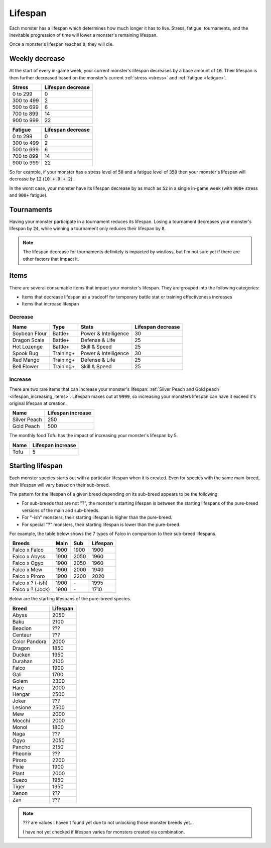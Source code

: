.. _lifespan:

Lifespan
========
Each monster has a lifespan which determines how much longer it has to live. Stress, fatigue, tournaments, and the inevitable progression of time will lower a monster's remaining lifespan.

Once a monster's lifespan reaches :code:`0`, they will die.

.. _weekly_lifespan_decrease:

Weekly decrease
---------------
At the start of every in-game week, your current monster's lifespan decreases by a base amount of :code:`10`. Their lifespan is then further decreased based on the monster's current :ref:`stress <stress>` and :ref:`fatigue <fatigue>`.

.. csv-table::
    :header: "Stress", "Lifespan decrease"

    0 to 299, 0
    300 to 499, 2
    500 to 699, 6
    700 to 899, 14
    900 to 999, 22

.. csv-table::
    :header: "Fatigue", "Lifespan decrease"

    0 to 299, 0
    300 to 499, 2
    500 to 699, 6
    700 to 899, 14
    900 to 999, 22

So for example, if your monster has a stress level of :code:`50` and a fatigue level of :code:`350` then your monster's lifespan will decrease by :code:`12` (:code:`10 + 0 + 2`).

In the worst case, your monster have its lifespan decrease by as much as :code:`52` in a single in-game week (with :code:`900+` stress and :code:`900+` fatigue).

Tournaments
-----------
Having your monster participate in a tournament reduces its lifespan. Losing a tournament decreases your monster's lifespan by :code:`24`, while winning a tournament only reduces their lifespan by :code:`8`.

.. note::

    The lifespan decrease for tournaments definitely is impacted by win/loss, but I'm not sure yet if there are other factors that impact it.

Items
-----
There are several consumable items that impact your monster's lifespan. They are grouped into the following categories:

* Items that decrease lifespan as a tradeoff for temporary battle stat or training effectiveness increases
* Items that increase lifespan

Decrease
^^^^^^^^
.. csv-table::
    :header: "Name", "Type", "Stats", "Lifespan decrease"

    Soybean Flour, Battle+, Power & Intelligence, 30
    Dragon Scale, Battle+, Defense & Life, 25 
    Hot Lozenge, Battle+, Skill & Speed, 25
    Spook Bug, Training+, Power & Intelligence, 30
    Red Mango, Training+, Defense & Life, 25
    Bell Flower, Training+, Skill & Speed, 25

Increase
^^^^^^^^
There are two rare items that can increase your monster's lifespan: :ref:`Silver Peach and Gold peach <lifespan_increasing_items>`. Lifespan maxes out at :code:`9999`, so increasing your monsters lifespan can have it exceed it's original lifespan at creation.

.. csv-table::
    :header: "Name", "Lifespan increase"

    Silver Peach, 250
    Gold Peach, 500

The monthly food Tofu has the impact of increasing your monster's lifespan by 5.

.. csv-table::
    :header: "Name", "Lifespan increase"

    Tofu, 5

Starting lifespan
-----------------
Each monster species starts out with a particular lifespan when it is created. Even for species with the same main-breed, their lifespan will vary based on their sub-breed.

The pattern for the lifespan of a given breed depending on its sub-breed appears to be the following:

* For sub-breeds that are not "?", the monster's starting lifespan is between the starting lifespans of the pure-breed versions of the main and sub-breeds.
* For "-ish" monsters, their starting lifespan is higher than the pure-breed.
* For special "?" monsters, their starting lifespan is lower than the pure-breed.

For example, the table below shows the 7 types of Falco in comparison to their sub-breed lifespans.

.. csv-table::
    :header: Breeds, Main, Sub, Lifespan

    Falco x Falco, 1900, 1900, 1900
    Falco x Abyss, 1900, 2050, 1960
    Falco x Ogyo, 1900, 2050, 1960
    Falco x Mew, 1900, 2000, 1940
    Falco x Piroro, 1900, 2200, 2020
    Falco x ? (-ish), 1900, \-, 1995
    Falco x ? (Jock), 1900, \-, 1710

Below are the starting lifespans of the pure-breed species.

.. csv-table::
    :header: Breed, Lifespan

    Abyss, 2050
    Baku, 2100
    Beaclon, ???
    Centaur, ???
    Color Pandora, 2000
    Dragon, 1850
    Ducken, 1950
    Durahan, 2100
    Falco, 1900
    Gali, 1700
    Golem, 2300
    Hare, 2000
    Hengar, 2500
    Joker, ???
    Lesione, 2500
    Mew, 2000
    Mocchi, 2000
    Monol, 1800
    Naga, ???
    Ogyo, 2050
    Pancho, 2150
    Pheonix, ???
    Piroro, 2200
    Pixie, 1900
    Plant, 2000
    Suezo, 1950
    Tiger, 1950
    Xenon, ???
    Zan, ???

.. note::

    ??? are values I haven't found yet due to not unlocking those monster breeds yet...

    I have not yet checked if lifespan varies for monsters created via combination.
